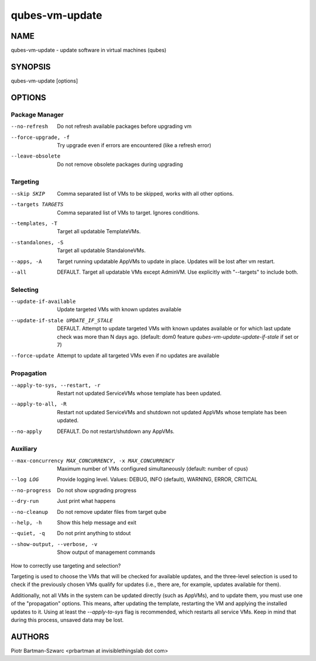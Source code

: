 ===============
qubes-vm-update
===============

NAME
====
qubes-vm-update - update software in virtual machines (qubes)

SYNOPSIS
========
| qubes-vm-update [options]

OPTIONS
=======

Package Manager
---------------
--no-refresh
    Do not refresh available packages before upgrading vm
--force-upgrade, -f
    Try upgrade even if errors are encountered (like a refresh error)
--leave-obsolete
    Do not remove obsolete packages during upgrading

Targeting
---------
--skip SKIP
    Comma separated list of VMs to be skipped, works with all other options.
--targets TARGETS
    Comma separated list of VMs to target. Ignores conditions.
--templates, -T
    Target all updatable TemplateVMs.
--standalones, -S
    Target all updatable StandaloneVMs.
--apps, -A
    Target running updatable AppVMs to update in place. Updates will be lost after vm restart.
--all
    DEFAULT. Target all updatable VMs except AdminVM. Use explicitly with "--targets" to include both.

Selecting
---------
--update-if-available
    Update targeted VMs with known updates available
--update-if-stale UPDATE_IF_STALE
    DEFAULT. Attempt to update targeted VMs with known updates available or for which last update check was more than N days ago. (default: dom0 feature `qubes-vm-update-update-if-stale` if set or 7)
--force-update
    Attempt to update all targeted VMs even if no updates are available

Propagation
-----------
--apply-to-sys, --restart, -r
    Restart not updated ServiceVMs whose template has been updated.
--apply-to-all, -R
    Restart not updated ServiceVMs and shutdown not updated AppVMs whose template has been updated.
--no-apply
    DEFAULT. Do not restart/shutdown any AppVMs.

Auxiliary
---------
--max-concurrency MAX_CONCURRENCY, -x MAX_CONCURRENCY
    Maximum number of VMs configured simultaneously (default: number of cpus)
--log LOG
    Provide logging level. Values: DEBUG, INFO (default), WARNING, ERROR, CRITICAL

--no-progress
    Do not show upgrading progress
--dry-run
    Just print what happens
--no-cleanup
    Do not remove updater files from target qube

--help, -h
    Show this help message and exit
--quiet, -q
    Do not print anything to stdout
--show-output, --verbose, -v
    Show output of management commands


How to correctly use targeting and selection?

Targeting is used to choose the VMs that will be checked for available updates, and the three-level selection is used to check if the previously chosen VMs qualify for updates (i.e., there are, for example, updates available for them).

Additionally, not all VMs in the system can be updated directly (such as AppVMs), and to update them, you must use one of the "propagation" options. This means, after updating the template, restarting the VM and applying the installed updates to it. Using at least the `--apply-to-sys` flag is recommended, which restarts all service VMs. Keep in mind that during this process, unsaved data may be lost.

AUTHORS
=======
| Piotr Bartman-Szwarc <prbartman at invisiblethingslab dot com>
